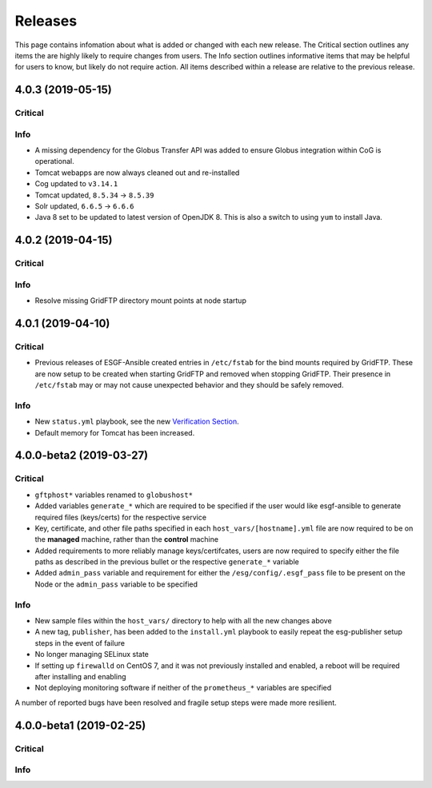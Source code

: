 Releases
========

This page contains infomation about what is added or changed with each new release.
The Critical section outlines any items the are highly likely to require changes from users.
The Info section outlines informative items that may be helpful for users to know, but likely do not require action.
All items described within a release are relative to the previous release.

4.0.3 (2019-05-15)
******************

Critical
--------

Info
----
- A missing dependency for the Globus Transfer API was added to ensure Globus integration within CoG is operational.
- Tomcat webapps are now always cleaned out and re-installed
- Cog updated to ``v3.14.1``
- Tomcat updated, ``8.5.34`` -> ``8.5.39``
- Solr updated, ``6.6.5`` -> ``6.6.6``
- Java 8 set to be updated to latest version of OpenJDK 8. This is also a switch to using ``yum`` to install Java.


4.0.2 (2019-04-15)
******************

Critical
--------

Info
----
- Resolve missing GridFTP directory mount points at node startup


4.0.1 (2019-04-10)
******************

Critical
--------
- Previous releases of ESGF-Ansible created entries in ``/etc/fstab`` for the bind mounts required by GridFTP. These are now setup to be created when starting GridFTP and removed when stopping GridFTP. Their presence in ``/etc/fstab`` may or may not cause unexpected behavior and they should be safely removed.

Info
----
- New ``status.yml`` playbook, see the new `Verification Section <../verify/verify.html>`_.
- Default memory for Tomcat has been increased.


4.0.0-beta2 (2019-03-27)
************************

Critical
--------
- ``gftphost*`` variables renamed to ``globushost*``
- Added variables ``generate_*`` which are required to be specified if the user would like esgf-ansible to generate required files (keys/certs) for the respective service
- Key, certificate, and other file paths specified in each ``host_vars/[hostname].yml`` file are now required to be on the **managed** machine, rather than the **control** machine
- Added requirements to more reliably manage keys/certifcates, users are now required to specify either the file paths as described in the previous bullet or the respective ``generate_*`` variable
- Added ``admin_pass`` variable and requirement for either the ``/esg/config/.esgf_pass`` file to be present on the Node or the ``admin_pass`` variable to be specified

Info
----
- New sample files within the ``host_vars/`` directory to help with all the new changes above
- A new tag, ``publisher``, has been added to the ``install.yml`` playbook to easily repeat the esg-publisher setup steps in the event of failure
- No longer managing SELinux state
- If setting up ``firewalld`` on CentOS 7, and it was not previously installed and enabled, a reboot will be required after installing and enabling
- Not deploying monitoring software if neither of the ``prometheus_*`` variables are specified

A number of reported bugs have been resolved and fragile setup steps were made more resilient.

4.0.0-beta1 (2019-02-25)
************************

Critical
--------

Info
----